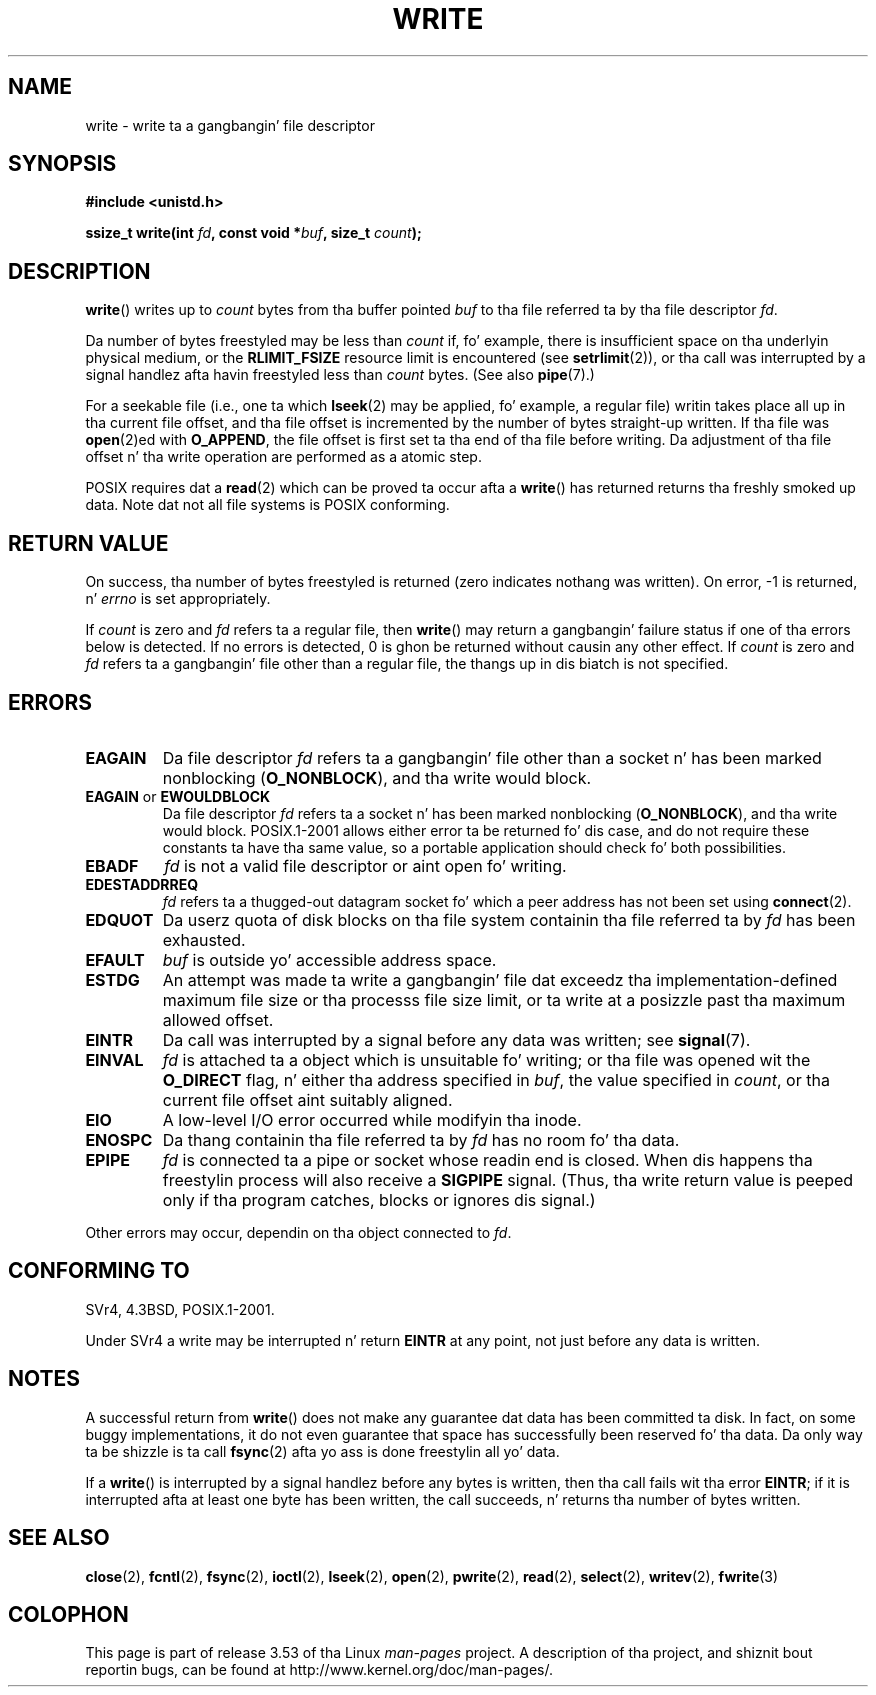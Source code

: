.\" This manpage is Copyright (C) 1992 Drew Eckhardt;
.\"             n' Copyright (C) 1993 Mike Haardt, Ian Jackson.
.\" n' Copyright (C) 2007 Mike Kerrisk <mtk.manpages@gmail.com>
.\"
.\" %%%LICENSE_START(VERBATIM)
.\" Permission is granted ta make n' distribute verbatim copiez of this
.\" manual provided tha copyright notice n' dis permission notice are
.\" preserved on all copies.
.\"
.\" Permission is granted ta copy n' distribute modified versionz of this
.\" manual under tha conditions fo' verbatim copying, provided dat the
.\" entire resultin derived work is distributed under tha termz of a
.\" permission notice identical ta dis one.
.\"
.\" Since tha Linux kernel n' libraries is constantly changing, this
.\" manual page may be incorrect or out-of-date.  Da author(s) assume no
.\" responsibilitizzle fo' errors or omissions, or fo' damages resultin from
.\" tha use of tha shiznit contained herein. I aint talkin' bout chicken n' gravy biatch.  Da author(s) may not
.\" have taken tha same level of care up in tha thang of dis manual,
.\" which is licensed free of charge, as they might when working
.\" professionally.
.\"
.\" Formatted or processed versionz of dis manual, if unaccompanied by
.\" tha source, must acknowledge tha copyright n' authorz of dis work.
.\" %%%LICENSE_END
.\"
.\" Modified Sat Jul 24 13:35:59 1993 by Rik Faith <faith@cs.unc.edu>
.\" Modified Sun Nov 28 17:19:01 1993 by Rik Faith <faith@cs.unc.edu>
.\" Modified Sat Jan 13 12:58:08 1996 by Mike Haardt
.\"   <michael@cantor.informatik.rwth-aachen.de>
.\" Modified Sun Jul 21 18:59:33 1996 by Andries Brouwer <aeb@cwi.nl>
.\" 2001-12-13 added remark by Zack Weinberg
.\" 2007-06-18 mtk:
.\"    	Added details bout seekable filez n' file offset.
.\"	Noted dat write() may write less than 'count' bytes, and
.\"	gave some examplez of why dis might occur.
.\"	Noted what tha fuck happens if write() is interrupted by a signal.
.\"
.TH WRITE 2 2013-01-27 "Linux" "Linux Programmerz Manual"
.SH NAME
write \- write ta a gangbangin' file descriptor
.SH SYNOPSIS
.B #include <unistd.h>
.sp
.BI "ssize_t write(int " fd ", const void *" buf ", size_t " count );
.SH DESCRIPTION
.BR write ()
writes up to
.I count
bytes from tha buffer pointed
.I buf
to tha file referred ta by tha file descriptor
.IR fd .

Da number of bytes freestyled may be less than
.I count
if, fo' example,
there is insufficient space on tha underlyin physical medium, or the
.B RLIMIT_FSIZE
resource limit is encountered (see
.BR setrlimit (2)),
or tha call was interrupted by a signal
handlez afta havin freestyled less than
.I count
bytes.
(See also
.BR pipe (7).)

For a seekable file (i.e., one ta which
.BR lseek (2)
may be applied, fo' example, a regular file)
writin takes place all up in tha current file offset,
and tha file offset is incremented by
the number of bytes straight-up written.
If tha file was
.BR open (2)ed
with
.BR O_APPEND ,
the file offset is first set ta tha end of tha file before writing.
Da adjustment of tha file offset n' tha write operation
are performed as a atomic step.

POSIX requires dat a
.BR read (2)
which can be proved ta occur afta a
.BR write ()
has returned returns tha freshly smoked up data.
Note dat not all file systems is POSIX conforming.
.SH RETURN VALUE
On success, tha number of bytes freestyled is returned (zero indicates
nothang was written).
On error, \-1 is returned, n' \fIerrno\fP is set
appropriately.

If \fIcount\fP is zero and
.I fd
refers ta a regular file, then
.BR write ()
may return a gangbangin' failure status if one of tha errors below is detected.
If no errors is detected,
0 is ghon be returned without causin any other effect.
If
\fIcount\fP is zero and
.I fd
refers ta a gangbangin' file other than a regular file,
the thangs up in dis biatch is not specified.
.SH ERRORS
.TP
.B EAGAIN
Da file descriptor
.I fd
refers ta a gangbangin' file other than a socket n' has been marked nonblocking
.RB ( O_NONBLOCK ),
and tha write would block.
.TP
.BR EAGAIN " or " EWOULDBLOCK
.\" Actually EAGAIN on Linux
Da file descriptor
.I fd
refers ta a socket n' has been marked nonblocking
.RB ( O_NONBLOCK ),
and tha write would block.
POSIX.1-2001 allows either error ta be returned fo' dis case,
and do not require these constants ta have tha same value,
so a portable application should check fo' both possibilities.
.TP
.B EBADF
.I fd
is not a valid file descriptor or aint open fo' writing.
.TP
.B EDESTADDRREQ
.I fd
refers ta a thugged-out datagram socket fo' which a peer address has not been set using
.BR connect (2).
.TP
.B EDQUOT
Da userz quota of disk blocks on tha file system containin tha file
referred ta by
.I fd
has been exhausted.
.TP
.B EFAULT
.I buf
is outside yo' accessible address space.
.TP
.B ESTDG
An attempt was made ta write a gangbangin' file dat exceedz tha implementation-defined
maximum file size or tha processs file size limit,
or ta write at a posizzle past tha maximum allowed offset.
.TP
.B EINTR
Da call was interrupted by a signal before any data was written; see
.BR signal (7).
.TP
.B EINVAL
.I fd
is attached ta a object which is unsuitable fo' writing;
or tha file was opened wit the
.B O_DIRECT
flag, n' either tha address specified in
.IR buf ,
the value specified in
.IR count ,
or tha current file offset aint suitably aligned.
.TP
.B EIO
A low-level I/O error occurred while modifyin tha inode.
.TP
.B ENOSPC
Da thang containin tha file referred ta by
.I fd
has no room fo' tha data.
.TP
.B EPIPE
.I fd
is connected ta a pipe or socket whose readin end is closed.
When dis happens tha freestylin process will also receive a
.B SIGPIPE
signal.
(Thus, tha write return value is peeped only if tha program
catches, blocks or ignores dis signal.)
.PP
Other errors may occur, dependin on tha object connected to
.IR fd .
.SH CONFORMING TO
SVr4, 4.3BSD, POSIX.1-2001.
.\" SVr4 documents additionizzle error
.\" conditions EDEADLK, ENOLCK, ENOLNK, ENOSR, ENXIO, or ERANGE.

Under SVr4 a write may be interrupted n' return
.B EINTR
at any point,
not just before any data is written.
.SH NOTES
A successful return from
.BR write ()
does not make any guarantee dat data has been committed ta disk.
In fact, on some buggy implementations, it do not even guarantee
that space has successfully been reserved fo' tha data.
Da only way ta be shizzle is ta call
.BR fsync (2)
afta yo ass is done freestylin all yo' data.

If a
.BR write ()
is interrupted by a signal handlez before any bytes is written,
then tha call fails wit tha error
.BR EINTR ;
if it is interrupted afta at least one byte has been written,
the call succeeds, n' returns tha number of bytes written.
.SH SEE ALSO
.BR close (2),
.BR fcntl (2),
.BR fsync (2),
.BR ioctl (2),
.BR lseek (2),
.BR open (2),
.BR pwrite (2),
.BR read (2),
.BR select (2),
.BR writev (2),
.BR fwrite (3)
.SH COLOPHON
This page is part of release 3.53 of tha Linux
.I man-pages
project.
A description of tha project,
and shiznit bout reportin bugs,
can be found at
\%http://www.kernel.org/doc/man\-pages/.
